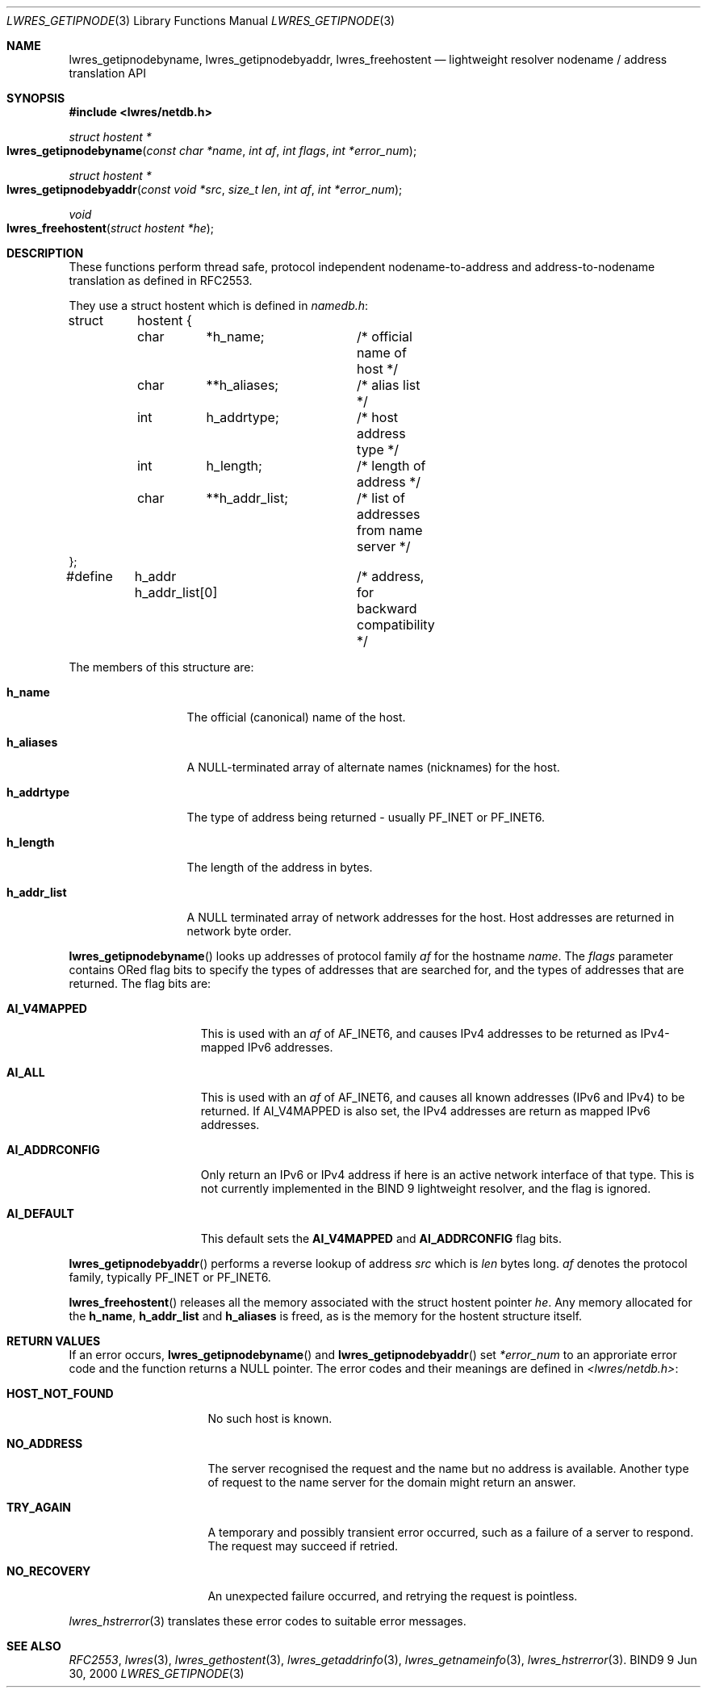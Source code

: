 .\" Copyright (C) 2000, 2001  Internet Software Consortium.
.\"
.\" Permission to use, copy, modify, and distribute this software for any
.\" purpose with or without fee is hereby granted, provided that the above
.\" copyright notice and this permission notice appear in all copies.
.\"
.\" THE SOFTWARE IS PROVIDED "AS IS" AND INTERNET SOFTWARE CONSORTIUM
.\" DISCLAIMS ALL WARRANTIES WITH REGARD TO THIS SOFTWARE INCLUDING ALL
.\" IMPLIED WARRANTIES OF MERCHANTABILITY AND FITNESS. IN NO EVENT SHALL
.\" INTERNET SOFTWARE CONSORTIUM BE LIABLE FOR ANY SPECIAL, DIRECT,
.\" INDIRECT, OR CONSEQUENTIAL DAMAGES OR ANY DAMAGES WHATSOEVER RESULTING
.\" FROM LOSS OF USE, DATA OR PROFITS, WHETHER IN AN ACTION OF CONTRACT,
.\" NEGLIGENCE OR OTHER TORTIOUS ACTION, ARISING OUT OF OR IN CONNECTION
.\" WITH THE USE OR PERFORMANCE OF THIS SOFTWARE.

.\" $Id: lwres_getipnode.3,v 1.5.4.1 2001/01/09 22:42:35 bwelling Exp $

.Dd Jun 30, 2000
.Dt LWRES_GETIPNODE 3
.Os BIND9 9
.ds vT BIND9 Programmer's Manual
.Sh NAME
.Nm lwres_getipnodebyname ,
.Nm lwres_getipnodebyaddr ,
.Nm lwres_freehostent
.Nd lightweight resolver nodename / address translation API
.Sh SYNOPSIS
.Fd #include <lwres/netdb.h>
.Fd
.Ft struct hostent *
.Fo lwres_getipnodebyname
.Fa "const char *name"
.Fa "int af"
.Fa "int flags"
.Fa "int *error_num"
.Fc
.Ft struct hostent *
.Fo lwres_getipnodebyaddr
.Fa "const void *src"
.Fa "size_t len"
.Fa "int af"
.Fa "int *error_num"
.Fc
.Ft void
.Fo lwres_freehostent
.Fa "struct hostent *he"
.Fc
.Sh DESCRIPTION
These functions perform thread safe, protocol independent
nodename-to-address and address-to-nodename 
translation as defined in RFC2553.
.Pp
They use a
.Dv "struct hostent"
which is defined in
.Pa namedb.h :
.Bd -literal
struct	hostent {
	char	*h_name;	/* official name of host */
	char	**h_aliases;	/* alias list */
	int	h_addrtype;	/* host address type */
	int	h_length;	/* length of address */
	char	**h_addr_list;	/* list of addresses from name server */
};
#define	h_addr  h_addr_list[0]	/* address, for backward compatibility */
.Ed
.Pp
The members of this structure are:
.Bl -tag -width h_addr_list
.It Li h_name
The official (canonical) name of the host.
.It Li h_aliases
A NULL-terminated array of alternate names (nicknames) for the host.
.It Li h_addrtype
The type of address being returned - usually
.Dv PF_INET
or
.Dv PF_INET6 .
.It Li h_length
The length of the address in bytes.
.It Li h_addr_list
A
.Dv NULL
terminated array of network addresses for the host.
Host addresses are returned in network byte order.
.El
.Pp
.Fn lwres_getipnodebyname
looks up addresses of protocol family
.Fa af 
for the hostname
.Fa name .
The
.Fa flags
parameter contains ORed flag bits to 
specify the types of addresses that are searched
for, and the types of addresses that are returned. 
The flag bits are:
.Bl -tag -width AI_ADDRCONFIG
.It Li AI_V4MAPPED
This is used with an
.Fa af
of AF_INET6, and causes IPv4 addresses to be returned as IPv4-mapped
IPv6 addresses.
.It Li AI_ALL
This is used with an
.Fa af
of AF_INET6, and causes all known addresses (IPv6 and IPv4) to be returned.
If AI_V4MAPPED is also set, the IPv4 addresses are return as mapped
IPv6 addresses.
.It Li AI_ADDRCONFIG
Only return an IPv6 or IPv4 address if here is an active network
interface of that type.  This is not currently implemented
in the BIND 9 lightweight resolver, and the flag is ignored.
.It Li AI_DEFAULT
This default sets the
.Li AI_V4MAPPED
and
.Li AI_ADDRCONFIG
flag bits.
.El
.Pp
.Fn lwres_getipnodebyaddr
performs a reverse lookup
of address
.Fa src
which is
.Fa len
bytes long.
.Fa af
denotes the protocol family, typically
.Dv PF_INET
or
.Dv PF_INET6 .
.Pp
.Fn lwres_freehostent
releases all the memory associated with
the
.Dv "struct hostent"
pointer
.Fa he .
Any memory allocated for the
.Li h_name ,
.Li h_addr_list
and
.Li h_aliases
is freed, as is the memory for the
.Dv hostent
structure itself.
.Sh RETURN VALUES
If an error occurs,
.Fn lwres_getipnodebyname
and
.Fn lwres_getipnodebyaddr
set
.Fa *error_num
to an approriate error code and the function returns a
.Dv NULL
pointer.
The error codes and their meanings are defined in
.Pa <lwres/netdb.h> :
.Bl -tag -width HOST_NOT_FOUND
.It Li HOST_NOT_FOUND
No such host is known.
.It Li NO_ADDRESS
The server recognised the request and the name but no address is
available.  Another type of request to the name server for the
domain might return an answer.
.It Li TRY_AGAIN
A temporary and possibly transient error occurred, such as a
failure of a server to respond.  The request may succeed if
retried.
.It Li NO_RECOVERY
An unexpected failure occurred, and retrying the request
is pointless.
.El
.Pp
.Xr lwres_hstrerror 3
translates these error codes to suitable error messages.
.Sh SEE ALSO
.Xr RFC2553 ,
.Xr lwres 3 ,
.Xr lwres_gethostent 3 ,
.Xr lwres_getaddrinfo 3 ,
.Xr lwres_getnameinfo 3 ,
.Xr lwres_hstrerror 3 .

